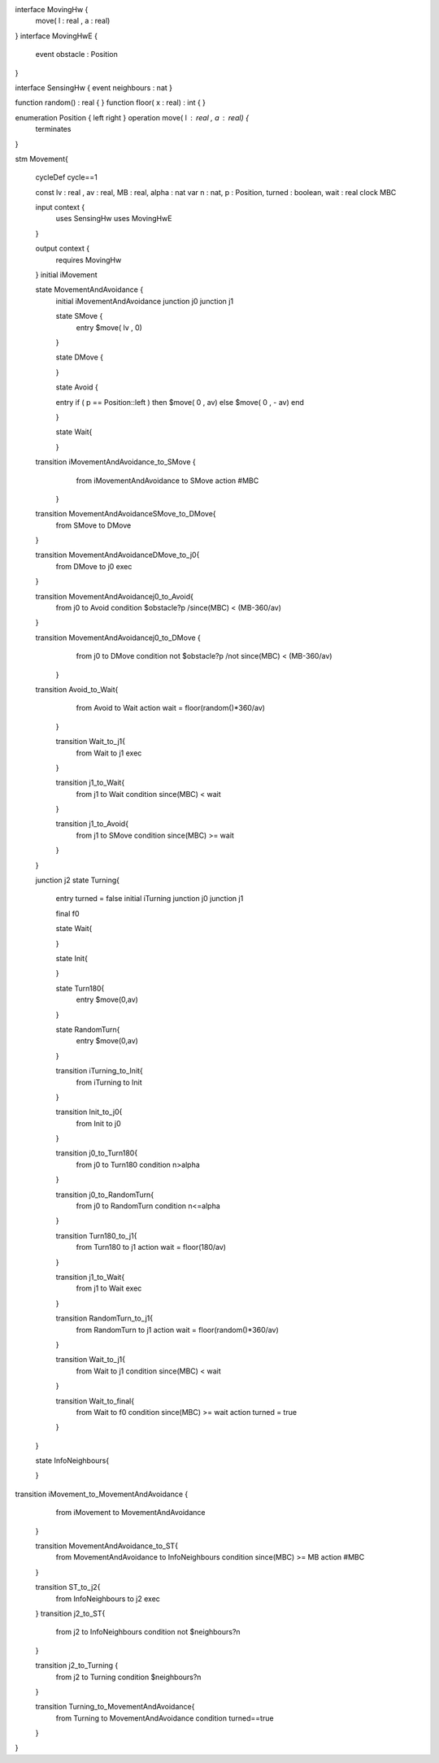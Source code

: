 
interface MovingHw {
	move( l : real , a : real)
}
interface MovingHwE {
	event obstacle : Position
}

interface SensingHw {
event neighbours : nat
}

function random() : real {
}
function floor( x : real) : int {
}


enumeration Position { left right } operation move( l : real , a : real) {
	terminates
}

stm Movement{
	
	
	cycleDef cycle==1
	
	const lv : real , av : real, MB : real, alpha : nat
	var n : nat, p : Position, turned : boolean, wait : real
	clock MBC
	
	input context {
		uses SensingHw
		uses MovingHwE
	}
	
	output context {
		requires MovingHw

	}
	initial iMovement
	
	state MovementAndAvoidance {
		initial iMovementAndAvoidance
		junction j0
		junction j1
		
		state SMove {
			entry $move( lv , 0)   
		} 
		
		state DMove {
			
		} 
		
		state Avoid {
			
		entry  if ( p == Position::left ) then $move( 0 , av) else $move( 0 , - av) end 

		}
		
		state Wait{
			
		}
	
	transition iMovementAndAvoidance_to_SMove {
			from iMovementAndAvoidance
			to SMove
			action #MBC
		}
		
	transition MovementAndAvoidanceSMove_to_DMove{
			from SMove
			to DMove
			
	}
	
	transition MovementAndAvoidanceDMove_to_j0{
			from DMove
			to j0
			exec
	}
	
	transition MovementAndAvoidancej0_to_Avoid{
			from j0
			to Avoid
			condition  $obstacle?p /\ since(MBC) < (MB-360/av)
	}
			
	transition MovementAndAvoidancej0_to_DMove {
			from j0
			to DMove
			condition not $obstacle?p /\ not since(MBC) < (MB-360/av)
			
		}

	
	transition Avoid_to_Wait{
			from Avoid
			to Wait
			action wait = floor(random()*360/av)
			
		}
		
		transition Wait_to_j1{
			from Wait
			to j1
			exec
			
		}
		
		transition j1_to_Wait{
			from j1
			to Wait
			condition since(MBC) < wait
			
		}
		
		transition j1_to_Avoid{
			from j1
			to SMove
			condition since(MBC) >= wait
			
		}
			
		
	}
	
	junction j2
	state Turning{
		entry  turned = false 
		initial iTurning
		junction j0
		junction j1

		
		final f0
		
		state Wait{
			
		}
		
		
		state Init{
			
		}
		
		state Turn180{
			entry  $move(0,av) 
		}
		
		state RandomTurn{
			entry  $move(0,av) 
		}
		
		transition iTurning_to_Init{
			from iTurning
			to Init
		}
		
		transition Init_to_j0{
			from Init
			to j0

		}
		
		transition j0_to_Turn180{
			from j0
			to Turn180
			condition n>alpha
		}
		
		transition j0_to_RandomTurn{
			from j0
			to RandomTurn
			condition n<=alpha
		}
		
		
		transition Turn180_to_j1{
			from Turn180
			to j1
			action wait = floor(180/av)
			
		}
		

		
		transition j1_to_Wait{
			from j1
			to Wait
			exec
		}
		
		
		transition RandomTurn_to_j1{
			from RandomTurn
			to j1
			action wait = floor(random()*360/av)
		}
		
		
		transition Wait_to_j1{
			from Wait
			to j1
			condition since(MBC) < wait
			
		}
		

		transition Wait_to_final{
			from Wait
			to f0
			condition since(MBC) >= wait
			action turned = true
			
		}
		
		
	}
	
	
	state InfoNeighbours{
		
	}
	
transition iMovement_to_MovementAndAvoidance {
		from iMovement
		to MovementAndAvoidance
	}

	
	transition MovementAndAvoidance_to_ST{
		from MovementAndAvoidance
		to InfoNeighbours
		condition since(MBC) >= MB
		action #MBC
	}
	

	
	
	transition ST_to_j2{
		from InfoNeighbours
		to j2
		exec
		
	}
	transition j2_to_ST{
		from j2
		to InfoNeighbours
		condition not $neighbours?n 
		
	}
	
	transition j2_to_Turning {
		from j2
		to Turning
		condition $neighbours?n 
	}
	

	
	transition Turning_to_MovementAndAvoidance{
		from Turning 
		to MovementAndAvoidance
		condition turned==true
	}
	

	
}

